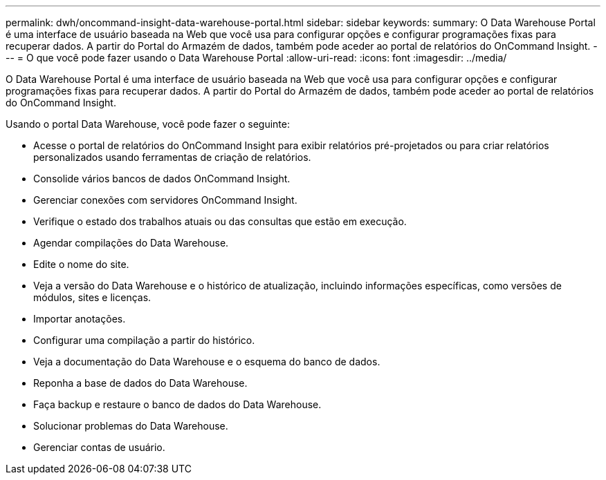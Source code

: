 ---
permalink: dwh/oncommand-insight-data-warehouse-portal.html 
sidebar: sidebar 
keywords:  
summary: O Data Warehouse Portal é uma interface de usuário baseada na Web que você usa para configurar opções e configurar programações fixas para recuperar dados. A partir do Portal do Armazém de dados, também pode aceder ao portal de relatórios do OnCommand Insight. 
---
= O que você pode fazer usando o Data Warehouse Portal
:allow-uri-read: 
:icons: font
:imagesdir: ../media/


[role="lead"]
O Data Warehouse Portal é uma interface de usuário baseada na Web que você usa para configurar opções e configurar programações fixas para recuperar dados. A partir do Portal do Armazém de dados, também pode aceder ao portal de relatórios do OnCommand Insight.

Usando o portal Data Warehouse, você pode fazer o seguinte:

* Acesse o portal de relatórios do OnCommand Insight para exibir relatórios pré-projetados ou para criar relatórios personalizados usando ferramentas de criação de relatórios.
* Consolide vários bancos de dados OnCommand Insight.
* Gerenciar conexões com servidores OnCommand Insight.
* Verifique o estado dos trabalhos atuais ou das consultas que estão em execução.
* Agendar compilações do Data Warehouse.
* Edite o nome do site.
* Veja a versão do Data Warehouse e o histórico de atualização, incluindo informações específicas, como versões de módulos, sites e licenças.
* Importar anotações.
* Configurar uma compilação a partir do histórico.
* Veja a documentação do Data Warehouse e o esquema do banco de dados.
* Reponha a base de dados do Data Warehouse.
* Faça backup e restaure o banco de dados do Data Warehouse.
* Solucionar problemas do Data Warehouse.
* Gerenciar contas de usuário.


